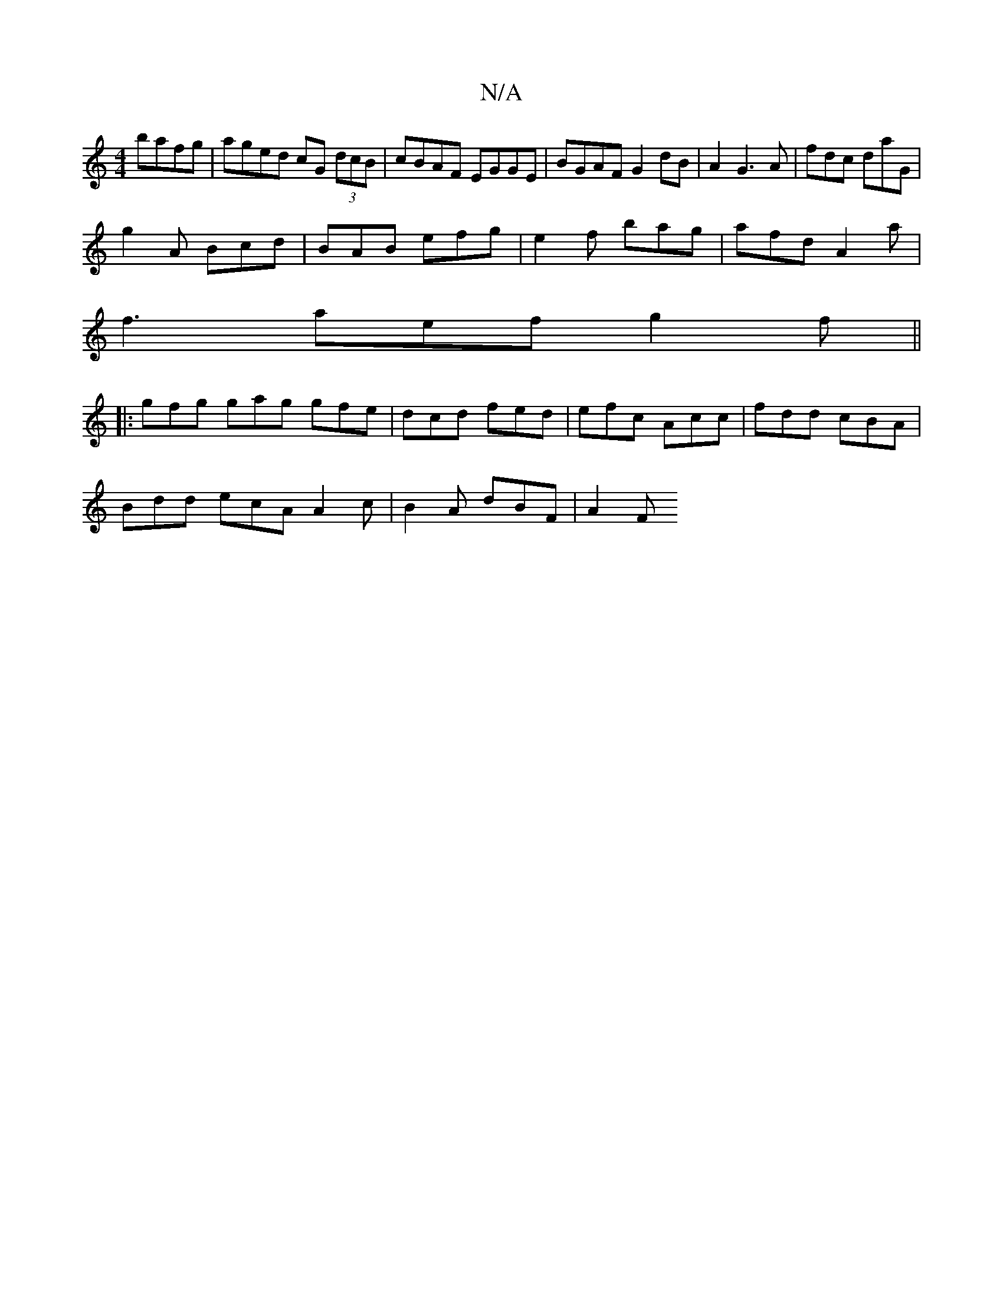 X:1
T:N/A
M:4/4
R:N/A
K:Cmajor
bafg | aged cG (3dcB | cBAF EGGE | BGAF G2 dB|A2 G3 A | fdc daG |
g2 A Bcd | BAB efg | e2f bag | afd A2 a |
f3 aef g2f ||
|: gfg gag gfe | dcd fed | efc Acc | fdd cBA |
Bdd ecA A2 c | B2 A dBF | A2 F 
